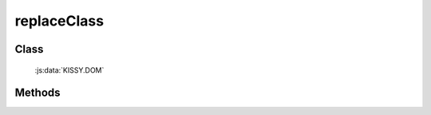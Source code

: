 ﻿.. currentmodule:: DOM

.. _dom-replaceClass:

replaceClass
=================================

Class
-----------------------------------------------

  :js:data:`KISSY.DOM`

Methods
-----------------------------------------------

.. js:function:: replaceClass( selector, oldClassName, newClassName )

    将符合选择器的所有元素的老 class 替换为新 class.
    
    :param string|HTMLCollection|Array<HTMLElement> selector: 字符串格式参见 :ref:`KISSY selector <dom-selector>`
    :param string oldClassName: 样式类 class, 多个用空格分隔 , 需要删除的样式类
    :param string newClassName: 样式类 class, 多个用空格分隔 , 需要添加的样式类